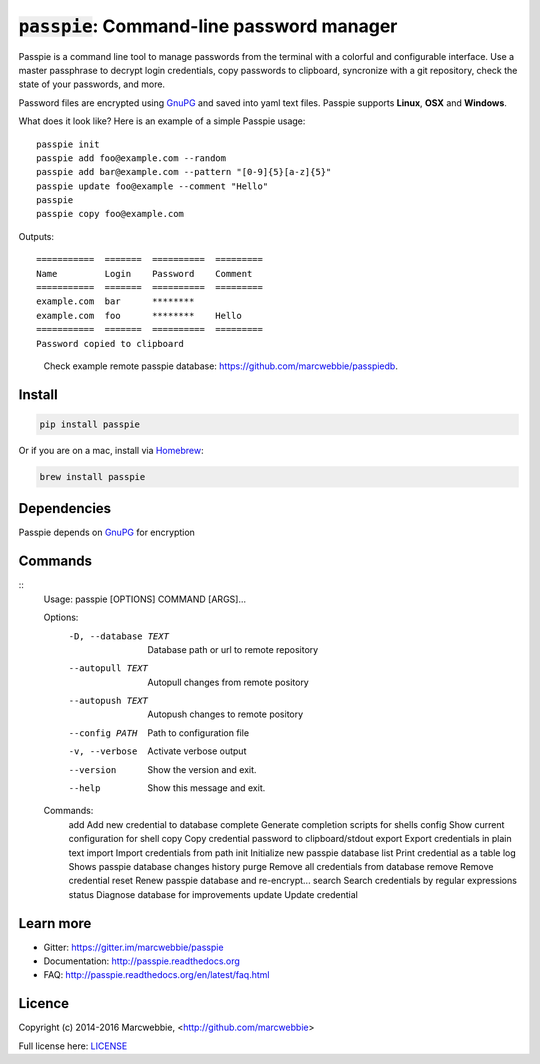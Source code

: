 :code:`passpie`: Command-line password manager
*******************************************************

.. image:: https://raw.githubusercontent.com/marcwebbie/passpie/master/images/passpie2.png
    :align: center
    :width: 100%

|Version| |Build Status| |Windows Build Status| |Coverage|

Passpie is a command line tool to  manage passwords from the terminal with a colorful and configurable interface. Use a master passphrase to decrypt login credentials, copy passwords to clipboard, syncronize with a git repository, check the state of your passwords, and more.

Password files are encrypted using `GnuPG <https://www.gnupg.org/>`_ and saved into yaml text files. Passpie supports **Linux**, **OSX** and **Windows**.


What does it look like?  Here is an example of a simple Passpie usage::

    passpie init
    passpie add foo@example.com --random
    passpie add bar@example.com --pattern "[0-9]{5}[a-z]{5}"
    passpie update foo@example --comment "Hello"
    passpie
    passpie copy foo@example.com

Outputs::

    ===========  =======  ==========  =========
    Name         Login    Password    Comment
    ===========  =======  ==========  =========
    example.com  bar      ********
    example.com  foo      ********    Hello
    ===========  =======  ==========  =========
    Password copied to clipboard

..

    Check example remote passpie database: https://github.com/marcwebbie/passpiedb.

Install
========

.. code-block::

    pip install passpie

Or if you are on a mac, install via `Homebrew <http://brew.sh>`_:

.. code-block::

    brew install passpie


Dependencies
============

Passpie depends on `GnuPG <https://www.gnupg.org/>`_ for encryption


Commands
========

::
   Usage: passpie [OPTIONS] COMMAND [ARGS]...

   Options:
     -D, --database TEXT  Database path or url to remote repository
     --autopull TEXT      Autopull changes from remote pository
     --autopush TEXT      Autopush changes to remote pository
     --config PATH        Path to configuration file
     -v, --verbose        Activate verbose output
     --version            Show the version and exit.
     --help               Show this message and exit.

   Commands:
     add       Add new credential to database
     complete  Generate completion scripts for shells
     config    Show current configuration for shell
     copy      Copy credential password to clipboard/stdout
     export    Export credentials in plain text
     import    Import credentials from path
     init      Initialize new passpie database
     list      Print credential as a table
     log       Shows passpie database changes history
     purge     Remove all credentials from database
     remove    Remove credential
     reset     Renew passpie database and re-encrypt...
     search    Search credentials by regular expressions
     status    Diagnose database for improvements
     update    Update credential


Learn more
==========

+ Gitter: https://gitter.im/marcwebbie/passpie
+ Documentation: http://passpie.readthedocs.org
+ FAQ: http://passpie.readthedocs.org/en/latest/faq.html


Licence |License|
=================

Copyright (c) 2014-2016 Marcwebbie, <http://github.com/marcwebbie>

Full license here: `LICENSE <https://github.com/marcwebbie/passpie/blob/master/LICENSE>`_


.. |Build Status| image:: http://img.shields.io/travis/marcwebbie/passpie/master.svg?style=flat-square
   :target: https://travis-ci.org/marcwebbie/passpie
.. |Windows Build Status| image:: https://img.shields.io/appveyor/ci/marcwebbie/passpie/master.svg?style=flat-square&label=windows%20build
   :target: https://ci.appveyor.com/project/marcwebbie/passpie
.. |Coverage| image:: http://img.shields.io/coveralls/marcwebbie/passpie.svg?style=flat-square
   :target: https://coveralls.io/r/marcwebbie/passpie
.. |Gitter| image:: https://img.shields.io/gitter/room/marcwebbie/passpie.svg?style=flat-square
   :target: https://gitter.im/marcwebbie/passpie
.. |Version| image:: http://img.shields.io/pypi/v/passpie.svg?style=flat-square&label=latest%20version
   :target: https://pypi.python.org/pypi/passpie/
.. |License| image:: http://img.shields.io/badge/license-MIT-blue.svg?style=flat-square
